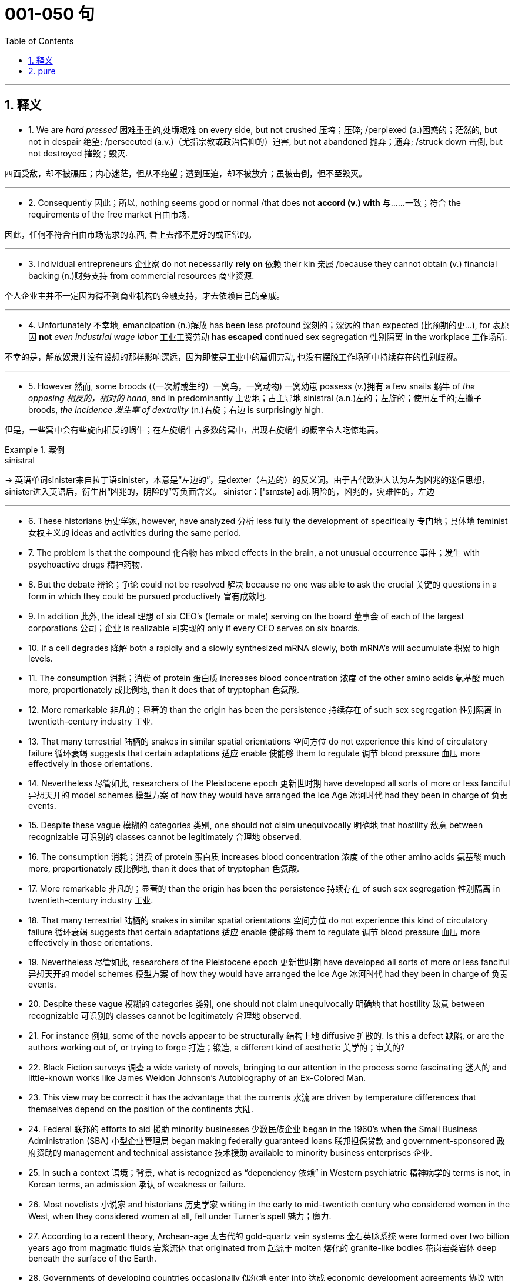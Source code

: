 
= 001-050 句
:toc: left
:toclevels: 3
:sectnums:
:stylesheet: ../../myAdocCss.css

'''

== 释义

- 1. We are _hard pressed_ 困难重重的,处境艰难 on every side, but not crushed 压垮；压碎; /perplexed (a.)困惑的；茫然的, but not in despair 绝望; /persecuted (a.v.)（尤指宗教或政治信仰的）迫害, but not abandoned 抛弃；遗弃; /struck down 击倒, but not destroyed 摧毁；毁灭. +

四面受敌，却不被碾压；内心迷茫，但从不绝望；遭到压迫，却不被放弃；虽被击倒，但不至毁灭。


'''

- 2. Consequently 因此；所以, nothing seems good or normal /that does not *accord  (v.)  with* 与……一致；符合 the requirements of the free market 自由市场. +

因此，任何不符合自由市场需求的东西, 看上去都不是好的或正常的。

'''

- 3. Individual entrepreneurs 企业家 do not necessarily *rely on* 依赖 their kin 亲属 /because they cannot obtain (v.) financial backing (n.)财务支持 from commercial resources 商业资源. +

个人企业主并不一定因为得不到商业机构的金融支持，才去依赖自己的亲戚。

'''

- 4. Unfortunately 不幸地, emancipation (n.)解放 has been less profound 深刻的；深远的 than expected (比预期的更…), for 表原因 *not* _even industrial wage labor_ 工业工资劳动 *has escaped* continued sex segregation 性别隔离 in the workplace 工作场所. +

不幸的是，解放奴隶并没有设想的那样影响深远，因为即使是工业中的雇佣劳动, 也没有摆脱工作场所中持续存在的性别歧视。

'''

- 5. However 然而, some broods (（一次孵或生的）一窝鸟，一窝动物) 一窝幼崽 possess (v.)拥有 a few snails 蜗牛 of _the opposing 相反的，相对的  hand_, and in predominantly 主要地；占主导地 sinistral (a.n.)左的；左旋的；使用左手的;左撇子 broods, _the incidence 发生率 of dextrality_ (n.)右旋；右边 is surprisingly high. +

但是，一些窝中会有些旋向相反的蜗牛；在左旋蜗牛占多数的窝中，出现右旋蜗牛的概率令人吃惊地高。


[.my1]
.案例
====
.sinistral
-> 英语单词sinister来自拉丁语sinister，本意是“左边的”，是dexter（右边的）的反义词。由于古代欧洲人认为左为凶兆的迷信思想，sinister进入英语后，衍生出“凶兆的，阴险的”等负面含义。 sinister：['sɪnɪstə] adj.阴险的，凶兆的，灾难性的，左边


====


'''

- 6. These historians 历史学家, however, have analyzed 分析 less fully the development of specifically 专门地；具体地 feminist 女权主义的 ideas and activities during the same period. +

- 7. The problem is that the compound 化合物 has mixed effects in the brain, a not unusual occurrence 事件；发生 with psychoactive drugs 精神药物. +

- 8. But the debate 辩论；争论 could not be resolved 解决 because no one was able to ask the crucial 关键的 questions in a form in which they could be pursued productively 富有成效地. +

- 9. In addition 此外, the ideal 理想 of six CEO's (female or male) serving on the board 董事会 of each of the largest corporations 公司；企业 is realizable 可实现的 only if every CEO serves on six boards. +

- 10. If a cell degrades 降解 both a rapidly and a slowly synthesized mRNA slowly, both mRNA's will accumulate 积累 to high levels. +

- 11. The consumption 消耗；消费 of protein 蛋白质 increases blood concentration 浓度 of the other amino acids 氨基酸 much more, proportionately 成比例地, than it does that of tryptophan 色氨酸. +

- 12. More remarkable 非凡的；显著的 than the origin has been the persistence 持续存在 of such sex segregation 性别隔离 in twentieth-century industry 工业. +

- 13. That many terrestrial 陆栖的 snakes in similar spatial orientations 空间方位 do not experience this kind of circulatory failure 循环衰竭 suggests that certain adaptations 适应 enable 使能够 them to regulate 调节 blood pressure 血压 more effectively in those orientations. +

- 14. Nevertheless 尽管如此, researchers of the Pleistocene epoch 更新世时期 have developed all sorts of more or less fanciful 异想天开的 model schemes 模型方案 of how they would have arranged the Ice Age 冰河时代 had they been in charge of 负责 events. +

- 15. Despite these vague 模糊的 categories 类别, one should not claim unequivocally 明确地 that hostility 敌意 between recognizable 可识别的 classes cannot be legitimately 合理地 observed. +

- 16. The consumption 消耗；消费 of protein 蛋白质 increases blood concentration 浓度 of the other amino acids 氨基酸 much more, proportionately 成比例地, than it does that of tryptophan 色氨酸. +

- 17. More remarkable 非凡的；显著的 than the origin has been the persistence 持续存在 of such sex segregation 性别隔离 in twentieth-century industry 工业. +

- 18. That many terrestrial 陆栖的 snakes in similar spatial orientations 空间方位 do not experience this kind of circulatory failure 循环衰竭 suggests that certain adaptations 适应 enable 使能够 them to regulate 调节 blood pressure 血压 more effectively in those orientations. +

- 19. Nevertheless 尽管如此, researchers of the Pleistocene epoch 更新世时期 have developed all sorts of more or less fanciful 异想天开的 model schemes 模型方案 of how they would have arranged the Ice Age 冰河时代 had they been in charge of 负责 events. +

- 20. Despite these vague 模糊的 categories 类别, one should not claim unequivocally 明确地 that hostility 敌意 between recognizable 可识别的 classes cannot be legitimately 合理地 observed. +

- 21. For instance 例如, some of the novels appear to be structurally 结构上地 diffusive 扩散的. Is this a defect 缺陷, or are the authors working out of, or trying to forge 打造；锻造, a different kind of aesthetic 美学的；审美的? +

- 22. Black Fiction surveys 调查 a wide variety of novels, bringing to our attention in the process some fascinating 迷人的 and little-known works like James Weldon Johnson's Autobiography of an Ex-Colored Man. +

- 23. This view may be correct: it has the advantage that the currents 水流 are driven by temperature differences that themselves depend on the position of the continents 大陆. +

- 24. Federal 联邦的 efforts to aid 援助 minority businesses 少数民族企业 began in the 1960's when the Small Business Administration (SBA) 小型企业管理局 began making federally guaranteed loans 联邦担保贷款 and government-sponsored 政府资助的 management and technical assistance 技术援助 available to minority business enterprises 企业. +

- 25. In such a context 语境；背景, what is recognized as “dependency 依赖” in Western psychiatric 精神病学的 terms is not, in Korean terms, an admission 承认 of weakness or failure. +

- 26. Most novelists 小说家 and historians 历史学家 writing in the early to mid-twentieth century who considered women in the West, when they considered women at all, fell under Turner's spell 魅力；魔力. +

- 27. According to a recent theory, Archean-age 太古代的 gold-quartz vein systems 金石英脉系统 were formed over two billion years ago from magmatic fluids 岩浆流体 that originated from 起源于 molten 熔化的 granite-like bodies 花岗岩类岩体 deep beneath the surface of the Earth. +

- 28. Governments of developing countries occasionally 偶尔地 enter into 达成 economic development agreements 协议 with foreign investors who provide capital 资本 and technological expertise 技术专长 that may not be readily available 可轻易获得的 in such countries. +

- 29. What money was spent on foreign missions 外交使团 was under the control of exclusively 仅仅；专门地 male foreign mission boards whose members were uniformly 一律地；一致地 uneasy 不安的 about the new idea of sending single women out into the mission field 传教领域. +

- 30. Michelson's work is valuable as ethnography 民族志, as a reflection 反映 of the day-to-day responsibilities 日常责任 of Mesquakie women, yet as is often the case with life-passage studies 生命历程研究, it presents little of the central character's psychological motivation 心理动机. +

- 31. That sex ratio 性别比例 will be favored which maximizes 使最大化 the number of descendants 后代 an individual will have and hence 因此 the number of gene copies 基因副本 transmitted 传递. +

- 32. Hardy's weakness derived from 源于 his apparent 明显的 inability to control the comings and goings of these divergent 分歧的；不同的 impulses 冲动 and from his unwillingness 不情愿 to cultivate 培养 and sustain 维持 the energetic 精力充沛的 and risky 冒险的 ones. +

- 33. In large part 很大程度上 as a consequence of 由于；作为……的结果 the feminist movement 女权运动, historians 历史学家 have focused a great deal of attention in recent years on determining 确定 more accurately 准确地 the status 地位 of women in various periods. +

- 34. Most striking 显著的 among the many asymmetries 不对称 evident 明显的 in an adult flatfish 比目鱼 is eye placement 眼睛位置: before maturity 成熟 one eye migrates 迁移, so that in an adult flatfish both eyes are on the same side of the head. +

- 35. Perhaps 也许 he believed that he could not criticize 批评 American foreign policy 外交政策 without endangering 危及 the support for civil rights 民权 that he had won from the federal government 联邦政府. +

- 36. That sex ratio 性别比例 will be favored which maximizes 使最大化 the number of descendants 后代 an individual will have and hence 因此 the number of gene copies 基因副本 transmitted 传递. +

- 37. Hardy's weakness derived from 源于 his apparent 明显的 inability to control the comings and goings of these divergent 分歧的；不同的 impulses 冲动 and from his unwillingness 不情愿 to cultivate 培养 and sustain 维持 the energetic 精力充沛的 and risky 冒险的 ones. +

- 38. In large part 很大程度上 as a consequence of 由于；作为……的结果 the feminist movement 女权运动, historians 历史学家 have focused a great deal of attention in recent years on determining 确定 more accurately 准确地 the status 地位 of women in various periods. +

- 39. Most striking 显著的 among the many asymmetries 不对称 evident 明显的 in an adult flatfish 比目鱼 is eye placement 眼睛位置: before maturity 成熟 one eye migrates 迁移, so that in an adult flatfish both eyes are on the same side of the head. +

- 40. Perhaps 也许 he believed that he could not criticize 批评 American foreign policy 外交政策 without endangering 危及 the support for civil rights 民权 that he had won from the federal government 联邦政府. +

- 41. In experiments 实验, an injection 注射 of cytoplasm 细胞质 from dextral 右旋的 eggs changes the pattern 模式 of sinistral 左旋的 eggs, but an injection from sinistral eggs does not influence 影响 dextral eggs. +

- 42. Which of the following most probably provides an appropriate analogy 类比 from human morphology 形态学 for the “details” versus “constraints 限制” distinction 区分 made in the passage in relation to human behavior? +

- 43. A low number of algal cells 藻类细胞 in the presence of a high number of grazers 食草动物 suggested, but did not prove, that the grazers had removed most of the algae 藻类. +

- 44. Many critics 评论家 of Emily Bronte's novel Wuthering Heights see its second part as a counterpoint 对位法 that comments on, if it does not reverse 颠覆, the first part, where a “romantic” reading receives more confirmation 证实. +

- 45. Apparently 显然地 most massive stars 大质量恒星 manage to lose sufficient 足够的 material that their masses drop below the critical value 临界值 of 1.4 M⊙ before they exhaust 耗尽 their nuclear fuel 核燃料. +

- 46. An impact 撞击 capable of ejecting 喷射 a fragment 碎片 of the Martian surface 火星表面 into an Earth-intersecting orbit 与地球相交的轨道 is even less probable 可能的 than such an event on the Moon, in view of 鉴于 the Moon's smaller size and closer proximity 接近 to Earth. +

- 47. Moreover 此外, in a recent study, current speeds 流速 upstream of the nest 巢上游 and at the nest entrance 入口 were similar for nests upstream facing southeast and those facing in other directions. +

- 48. Fascination 着迷 with this ideal has made Americans defy 违抗 the “Old World” categories 类别 of settled possessiveness 占有欲 versus 与……相对 unsettling deprivation 匮乏, the cupidity 贪婪 of retention 保留 versus the cupidity of seizure 夺取, a “status quo 现状” defended or attacked. +

- 49. Accordingly 因此；于是, it requires a major act of will 意志行为 to think of price-fixing 价格垄断（the determination of prices by the seller 卖方定价）as both “normal” and having a valuable economic function 经济功能. +

- 50. In fact 事实上, price-fixing 价格垄断 is normal in all industrialized societies 工业化社会 because the industrial system 工业体系 itself provides, as an effortless consequence of 作为……的自然结果 its own development, the price-fixing that it requires. +

'''

== pure

- 1. We are hard pressed on every side, but not crushed; perplexed, but not in despair; persecuted, but not abandoned; struck down, but not destroyed.

- 2. Consequently, nothing seems good or normal that does not accord with the requirements of the free market.

- 3. Individual entrepreneurs do not necessarily rely on their kin because they cannot obtain financial backing from commercial resources.

- 4. Unfortunately, emancipation has been less profound than expected, for not even industrial wage labor has escaped continued sex segregation in the workplace.

- 5. However, some broods possess a few snails of the opposing hand, and in predominantly sinistral broods, the incidence of dextrality is surprisingly high.

- 6. These historians, however, have analyzed less fully the development of specifically feminist ideas and activities during the same period.

- 7. The problem is that the compound has mixed effects in the brain, a not unusual occurrence with psychoactive drugs.

- 8. But the debate could not be resolved because no one was able to ask the crucial questions in a form in which they could be pursued productively.

- 9. In addition, the ideal of six CEO's (female or male) serving on the board of each of the largest corporations is realizable only if every CEO serves on six boards.

- 10. If a cell degrades both a rapidly and a slowly synthesized mRNA slowly, both mRNA's will accumulate to high levels.

- 11. The consumption of protein increases blood concentration of the other amino acids much more, proportionately, than it does that of tryptophan.

- 12. More remarkable than the origin has been the persistence of such sex segregation in twentieth-century industry.

- 13. That many terrestrial snakes in similar spatial orientations do not experience this kind of circulatory failure suggests that certain adaptations enable them to regulate blood pressure more effectively in those orientations.

- 14. Nevertheless, researchers of the Pleistocene epoch have developed all sorts of more or less fanciful model schemes of how they would have arranged the Ice Age had they been in charge of events.

- 15. Despite these vague categories, one should not claim unequivocally that hostility between recognizable classes cannot be legitimately observed.

- 16. The consumption of protein increases blood concentration of the other amino acids much more, proportionately, than it does that of tryptophan.

- 17. More remarkable than the origin has been the persistence of such sex segregation in twentieth-century industry.

- 18. That many terrestrial snakes in similar spatial orientations do not experience this kind of circulatory failure suggests that certain adaptations enable them to regulate blood pressure more effectively in those orientations.

- 19. Nevertheless, researchers of the Pleistocene epoch have developed all sorts of more or less fanciful model schemes of how they would have arranged the Ice Age had they been in charge of events.

- 20. Despite these vague categories, one should not claim unequivocally that hostility between recognizable classes cannot be legitimately observed.

- 21. For instance, some of the novels appear to be structurally diffusive. Is this a defect, or are the authors working out of, or trying to forge, a different kind of aesthetic?

- 22. Black Fictionsurveys a wide variety of novels, bringing to our attention in the process some fascinating and little-known works like James Weldon Johnson'sAutobiography of an Ex-Colored Man.

- 23. This view may be correct: it has the advantage that the currents are driven by temperature differences that themselves depend on the position of the continents.

- 24. Federal efforts to aid minority businesses began in the 1960's when the Small Business Administration (SBA) began making federally guaranteed loans and government-sponsored management and technical assistance available to minority business enterprises.

- 25. In such a context, what is recognized as “dependency” in Western psychiatric terms is not, in Korean terms, an admission of weakness or failure.

- 26. Most novelists and historians writing in the early to mid-twentieth century who considered women in the West, when they considered women at all, fell under Turner's spell.

- 27. According to a recent theory, Archean-age gold-quartz vein systems were formed over two billion years ago from magmatic fluids that originated from molten granite-like bodies deep beneath the surface of the Earth.

- 28. Governments of developing countries occasionally enter into economic development agreements with foreign investors who provide capital and technological expertise that may not be readily available in such countries.

- 29. What money was spent on foreign missions was under the control of exclusively male foreign mission boards whose members were uniformly uneasy about the new idea of sending single women out into the mission field.

- 30. Michelson's work is valuable as ethnography, as a reflection of the day-to-day responsibilities of Mesquakie women, yet as is often the case with life-passage studies, it presents little of the central character's psychological motivation.

- 31. That sex ratio will be favored which maximizes the number of descendants an individual will have and hence the number of gene copies transmitted.

- 32. Hardy's weakness derived from his apparent inability to control the comings and goings of these divergent impulses and from his unwillingness to cultivate and sustain the energetic and risky ones.

- 33. In large part as a consequence of the feminist movement, historians have focused a great deal of attention in recent years on determining more accurately the status of women in various periods.

- 34. Most striking among the many asymmetries evident in an adult flatfish is eye placement: before maturity one eye migrates, so that in an adult flatfish both eyes are on the same side of the head.

- 35. Perhaps he believed that he could not criticize American foreign policy without endangering the support for civil rights that he had won from the federal government.

- 36. That sex ratio will be favored which maximizes the number of descendants an individual will have and hence the number of gene copies transmitted.

- 37. Hardy's weakness derived from his apparent inability to control the comings and goings of these divergent impulses and from his unwillingness to cultivate and sustain the energetic and risky ones.

- 38. In large part as a consequence of the feminist movement, historians have focused a great deal of attention in recent years on determining more accurately the status of women in various periods.

- 39. Most striking among the many asymmetries evident in an adult flatfish is eye placement: before maturity one eye migrates, so that in an adult flatfish both eyes are on the same side of the head.

- 40. Perhaps he believed that he could not criticize American foreign policy without endangering the support for civil rights that he had won from the federal government.

- 41. In experiments, an injection of cytoplasm from dextral eggs changes the pattern of sinistral eggs, but an injection from sinistral eggs does not influence dextral eggs.

- 42. Which of the following most probably provides an appropriate analogy from human morphology for the “details” versus “constraints” distinction made in the passage in relation to human behavior?

- 43. A low number of algal cells in the presence of a high number of grazers suggested, but did not prove, that the grazers had removed most of the algae.

- 44. Many critics of Emily Bronte's novelWuthering Heightssee its second part as a counterpoint that comments on, if it does not reverse, the first part, where a “romantic” reading receives more confirmation.

- 45. Apparently most massive stars manage to lose sufficient material that their masses drop below the critical value of 1.4 M⊙ before they exhaust their nuclear fuel.

- 46. An impact capable of ejecting a fragment of the Martian surface into an Earth-intersecting orbit is even less probable than such an event on the Moon, in view of the Moon's smaller size and closer proximity to Earth.

- 47. Moreover, in a recent study, current speeds upstream of the nest and at the nest entrance were similar for nests upstream facing southeast and those facing in other directions.

- 48. Fascination with this ideal has made Americans defy the “Old World” categories of settled possessiveness versus unsettling deprivation, the cupidity of retention versus the cupidity of seizure, a “status quo” defended or attacked.

- 49. Accordingly, it requires a major act of will to think of price-fixing (the determination of prices by the seller) as both “normal” and having a valuable economic function.

- 50. In fact, price-fixing is normal in all industrialized societies because the industrial system itself provides, as an effortless consequence of its own development, the price-fixing that it requires.
